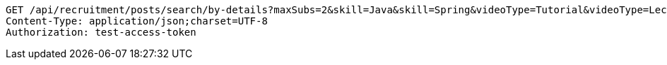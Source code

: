 [source,http,options="nowrap"]
----
GET /api/recruitment/posts/search/by-details?maxSubs=2&skill=Java&skill=Spring&videoType=Tutorial&videoType=Lecture&tagName=Tag1&tagName=Tag2 HTTP/1.1
Content-Type: application/json;charset=UTF-8
Authorization: test-access-token

----